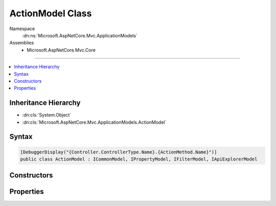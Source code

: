 

ActionModel Class
=================





Namespace
    :dn:ns:`Microsoft.AspNetCore.Mvc.ApplicationModels`
Assemblies
    * Microsoft.AspNetCore.Mvc.Core

----

.. contents::
   :local:



Inheritance Hierarchy
---------------------


* :dn:cls:`System.Object`
* :dn:cls:`Microsoft.AspNetCore.Mvc.ApplicationModels.ActionModel`








Syntax
------

.. code-block:: csharp

    [DebuggerDisplay("{Controller.ControllerType.Name}.{ActionMethod.Name}")]
    public class ActionModel : ICommonModel, IPropertyModel, IFilterModel, IApiExplorerModel








.. dn:class:: Microsoft.AspNetCore.Mvc.ApplicationModels.ActionModel
    :hidden:

.. dn:class:: Microsoft.AspNetCore.Mvc.ApplicationModels.ActionModel

Constructors
------------

.. dn:class:: Microsoft.AspNetCore.Mvc.ApplicationModels.ActionModel
    :noindex:
    :hidden:

    
    .. dn:constructor:: Microsoft.AspNetCore.Mvc.ApplicationModels.ActionModel.ActionModel(Microsoft.AspNetCore.Mvc.ApplicationModels.ActionModel)
    
        
    
        
        :type other: Microsoft.AspNetCore.Mvc.ApplicationModels.ActionModel
    
        
        .. code-block:: csharp
    
            public ActionModel(ActionModel other)
    
    .. dn:constructor:: Microsoft.AspNetCore.Mvc.ApplicationModels.ActionModel.ActionModel(System.Reflection.MethodInfo, System.Collections.Generic.IReadOnlyList<System.Object>)
    
        
    
        
        :type actionMethod: System.Reflection.MethodInfo
    
        
        :type attributes: System.Collections.Generic.IReadOnlyList<System.Collections.Generic.IReadOnlyList`1>{System.Object<System.Object>}
    
        
        .. code-block:: csharp
    
            public ActionModel(MethodInfo actionMethod, IReadOnlyList<object> attributes)
    

Properties
----------

.. dn:class:: Microsoft.AspNetCore.Mvc.ApplicationModels.ActionModel
    :noindex:
    :hidden:

    
    .. dn:property:: Microsoft.AspNetCore.Mvc.ApplicationModels.ActionModel.ActionMethod
    
        
        :rtype: System.Reflection.MethodInfo
    
        
        .. code-block:: csharp
    
            public MethodInfo ActionMethod { get; }
    
    .. dn:property:: Microsoft.AspNetCore.Mvc.ApplicationModels.ActionModel.ActionName
    
        
        :rtype: System.String
    
        
        .. code-block:: csharp
    
            public string ActionName { get; set; }
    
    .. dn:property:: Microsoft.AspNetCore.Mvc.ApplicationModels.ActionModel.ApiExplorer
    
        
    
        
        Gets or sets the :any:`Microsoft.AspNetCore.Mvc.ApplicationModels.ApiExplorerModel` for this action.
    
        
        :rtype: Microsoft.AspNetCore.Mvc.ApplicationModels.ApiExplorerModel
    
        
        .. code-block:: csharp
    
            public ApiExplorerModel ApiExplorer { get; set; }
    
    .. dn:property:: Microsoft.AspNetCore.Mvc.ApplicationModels.ActionModel.Attributes
    
        
        :rtype: System.Collections.Generic.IReadOnlyList<System.Collections.Generic.IReadOnlyList`1>{System.Object<System.Object>}
    
        
        .. code-block:: csharp
    
            public IReadOnlyList<object> Attributes { get; }
    
    .. dn:property:: Microsoft.AspNetCore.Mvc.ApplicationModels.ActionModel.Controller
    
        
        :rtype: Microsoft.AspNetCore.Mvc.ApplicationModels.ControllerModel
    
        
        .. code-block:: csharp
    
            public ControllerModel Controller { get; set; }
    
    .. dn:property:: Microsoft.AspNetCore.Mvc.ApplicationModels.ActionModel.Filters
    
        
        :rtype: System.Collections.Generic.IList<System.Collections.Generic.IList`1>{Microsoft.AspNetCore.Mvc.Filters.IFilterMetadata<Microsoft.AspNetCore.Mvc.Filters.IFilterMetadata>}
    
        
        .. code-block:: csharp
    
            public IList<IFilterMetadata> Filters { get; }
    
    .. dn:property:: Microsoft.AspNetCore.Mvc.ApplicationModels.ActionModel.Microsoft.AspNetCore.Mvc.ApplicationModels.ICommonModel.MemberInfo
    
        
        :rtype: System.Reflection.MemberInfo
    
        
        .. code-block:: csharp
    
            MemberInfo ICommonModel.MemberInfo { get; }
    
    .. dn:property:: Microsoft.AspNetCore.Mvc.ApplicationModels.ActionModel.Microsoft.AspNetCore.Mvc.ApplicationModels.ICommonModel.Name
    
        
        :rtype: System.String
    
        
        .. code-block:: csharp
    
            string ICommonModel.Name { get; }
    
    .. dn:property:: Microsoft.AspNetCore.Mvc.ApplicationModels.ActionModel.Parameters
    
        
        :rtype: System.Collections.Generic.IList<System.Collections.Generic.IList`1>{Microsoft.AspNetCore.Mvc.ApplicationModels.ParameterModel<Microsoft.AspNetCore.Mvc.ApplicationModels.ParameterModel>}
    
        
        .. code-block:: csharp
    
            public IList<ParameterModel> Parameters { get; }
    
    .. dn:property:: Microsoft.AspNetCore.Mvc.ApplicationModels.ActionModel.Properties
    
        
    
        
        Gets a set of properties associated with the action.
        These properties will be copied to :dn:prop:`Microsoft.AspNetCore.Mvc.Abstractions.ActionDescriptor.Properties`\.
    
        
        :rtype: System.Collections.Generic.IDictionary<System.Collections.Generic.IDictionary`2>{System.Object<System.Object>, System.Object<System.Object>}
    
        
        .. code-block:: csharp
    
            public IDictionary<object, object> Properties { get; }
    
    .. dn:property:: Microsoft.AspNetCore.Mvc.ApplicationModels.ActionModel.RouteValues
    
        
    
        
        Gets a collection of route values that must be present in the 
        :dn:prop:`Microsoft.AspNetCore.Routing.RouteData.Values` for the corresponding action to be selected.
    
        
        :rtype: System.Collections.Generic.IDictionary<System.Collections.Generic.IDictionary`2>{System.String<System.String>, System.String<System.String>}
    
        
        .. code-block:: csharp
    
            public IDictionary<string, string> RouteValues { get; }
    
    .. dn:property:: Microsoft.AspNetCore.Mvc.ApplicationModels.ActionModel.Selectors
    
        
        :rtype: System.Collections.Generic.IList<System.Collections.Generic.IList`1>{Microsoft.AspNetCore.Mvc.ApplicationModels.SelectorModel<Microsoft.AspNetCore.Mvc.ApplicationModels.SelectorModel>}
    
        
        .. code-block:: csharp
    
            public IList<SelectorModel> Selectors { get; }
    

